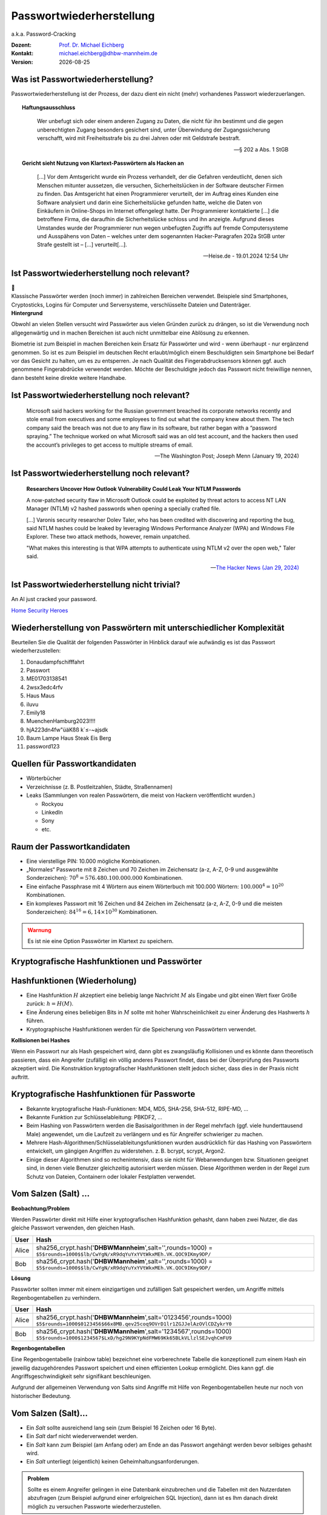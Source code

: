 .. meta:: 
    :author: Michael Eichberg
    :keywords: "IT Sicherheit", Passwortwiederherstellung
    :description lang=de: Fortgeschrittene Angewandte IT Sicherheit
    :id: 2023_11-w3wi_se403_passwort_wiederherstellung
    :first-slide: last-viewed

.. |date| date::
.. |at| unicode:: 0x40

.. role:: incremental   
.. role:: eng
.. role:: ger
.. role:: red
.. role:: green
.. role:: the-blue
.. role:: minor
.. role:: ger-quote
.. role:: obsolete
.. role:: line-above
.. role:: huge
.. role:: xxl

.. role:: raw-html(raw)
   :format: html


Passwortwiederherstellung 
=====================================================

.. container:: line-below 

     a.k.a. Password-Cracking

.. class:: footnotesize margin-top-1em padding-top-1em

:Dozent: `Prof. Dr. Michael Eichberg <https://delors.github.io/cv/folien.rst.html>`__
:Kontakt: michael.eichberg@dhbw-mannheim.de
:Version: |date|


.. supplemental::

    - Wer hat schon einmal Passworte wiederhergestellt?
    - Wer hat Erfahrung mit Linux?
    - Wer hat Erfahrung mit Linux Kommandozeilenwerkzeugen für die Textverarbeitung?
    - Wer hat Erfahrung mit regulären Ausdrücken?
    - Wer hat Erfahrung mit Python?
    - Wer hat Erfahrung mit Java (Reverse Engineering)?


Was ist Passwortwiederherstellung?
----------------------------------

.. container:: smaller

    Passwortwiederherstellung ist der Prozess, der dazu dient ein nicht (mehr) vorhandenes Passwort wiederzuerlangen.

.. topic:: Haftungsausschluss
    :class: line-above red incremental small

    .. container:: stack

        .. container:: layer

            .. epigraph::
            
                Wer unbefugt sich oder einem anderen Zugang zu Daten, die nicht für ihn bestimmt und die gegen unberechtigten Zugang besonders gesichert sind, unter Überwindung der Zugangssicherung verschafft, wird mit Freiheitsstrafe bis zu drei Jahren oder mit Geldstrafe bestraft.

                -- § 202 a Abs. 1 StGB
        
        .. container:: layer incremental scriptsize

            **Gericht sieht Nutzung von Klartext-Passwörtern als Hacken an**

            .. epigraph::

                [...] Vor dem Amtsgericht wurde ein Prozess verhandelt, der die Gefahren verdeutlicht, denen sich Menschen mitunter aussetzen, die versuchen, Sicherheitslücken in der Software deutscher Firmen zu finden. Das Amtsgericht hat einen Programmierer verurteilt, der im Auftrag eines Kunden eine Software analysiert und darin eine Sicherheitslücke gefunden hatte, welche die Daten von Einkäufern in Online-Shops im Internet offengelegt hatte. Der Programmierer kontaktierte [...] die betroffene Firma, die daraufhin die Sicherheitslücke schloss und ihn anzeigte. Aufgrund dieses Umstandes wurde der Programmierer nun wegen unbefugten Zugriffs auf fremde Computersysteme und Ausspähens von Daten – welches unter dem sogenannten Hacker-Paragrafen 202a StGB unter Strafe gestellt ist – [...] verurteilt[...].

                -- Heise.de - 19.01.2024 12:54 Uhr


Ist Passwortwiederherstellung noch relevant?
----------------------------------------------

.. container:: three-columns 

    .. container:: column no-separator
    
        .. image:: logos/android.webp
            :class: incremental
            :align: center
            :height: 575px
            :alt: Android Smartphone

    .. container:: column no-separator

        .. image:: logos/cryptostick.jpg
            :class: incremental
            :align: center
            :alt: Cryptostick
            :height: 400px

        .. class:: text-align-center incremental
        
            :xxl:`🛜`

    .. container:: column 

        .. image:: logos/filevault.webp
            :class: incremental
            :align: center
            :height: 300px
            :alt: Filevault Logo

        .. image:: logos/veracrypt.webp 
            :class: incremental
            :align: center
            :height: 200px
            :alt: Veracrypt Logo

.. container:: incremental margin-top-1em padding-top-1em line-above

    Klassische Passwörter werden (noch immer) in zahlreichen Bereichen verwendet. Beispiele sind Smartphones, Cryptosticks, Logins für Computer und Serversysteme, verschlüsselte Dateien und Datenträger.

.. container:: supplemental
    
    **Hintergrund**

    Obwohl an vielen Stellen versucht wird Passwörter aus vielen Gründen zurück zu drängen, so ist die Verwendung noch allgegenwärtig und in machen Bereichen ist auch nicht unmittelbar eine Ablösung zu erkennen.

    Biometrie ist zum Beispiel in machen Bereichen kein Ersatz für Passwörter und wird - wenn überhaupt - nur ergänzend genommen. So ist es zum Beispiel im deutschen Recht erlaubt/möglich einem Beschuldigten sein Smartphone bei Bedarf vor das Gesicht zu halten, um es zu entsperren. Je nach Qualität des Fingerabdrucksensors können ggf. auch genommene Fingerabdrücke verwendet werden. Möchte der Beschuldigte jedoch das Passwort nicht freiwillige nennen, dann besteht keine direkte weitere Handhabe.



Ist Passwortwiederherstellung noch relevant?
----------------------------------------------

.. epigraph:: 
    
    Microsoft said hackers working for the Russian government breached its corporate networks recently and stole email from executives and some employees to find out what the company knew about them. The tech company said the breach was not due to any flaw in its software, but rather began with a “password spraying.” The technique worked on what Microsoft said was an old test account, and the hackers then used the account’s privileges to get access to multiple streams of email.

    -- The Washington Post; Joseph Menn (January 19, 2024)



Ist Passwortwiederherstellung noch relevant?
----------------------------------------------

.. epigraph::

    **Researchers Uncover How Outlook Vulnerability Could Leak Your NTLM Passwords**

    A now-patched security flaw in Microsoft Outlook could be exploited by threat actors to access NT LAN Manager (NTLM) v2 hashed passwords when opening a specially crafted file.

    [...]
    Varonis security researcher Dolev Taler, who has been credited with discovering and reporting the bug, said NTLM hashes could be leaked by leveraging Windows Performance Analyzer (WPA) and Windows File Explorer. These two attack methods, however, remain unpatched.

    "What makes this interesting is that WPA attempts to authenticate using NTLM v2 over the open web," Taler said.

    -- `The Hacker News (Jan 29, 2024) <https://thehackernews.com/2024/01/researchers-uncover-outlook.html>`__



Ist Passwortwiederherstellung nicht :ger-quote:`trivial`?
----------------------------------------------------------

.. image:: logos/home_security_heroes.webp 
    :align: center
    :height: 800
    :class: picture
    :alt: An AI just cracked your password.


:line-above:`An AI just cracked your password.`

`Home Security Heroes <https://www.homesecurityheroes.com/ai-password-cracking/assets/pdf/hsh-an-ai-just-cracked-your-password-infographic.pdf>`__


Wiederherstellung von Passwörtern mit unterschiedlicher Komplexität
--------------------------------------------------------------------

Beurteilen Sie die Qualität der folgenden Passwörter in Hinblick darauf wie aufwändig es ist das Passwort wiederherzustellen:

.. class:: incremental smaller

1. Donaudampfschifffahrt
2. Passwort
3. ME01703138541
4. 2wsx3edc4rfv
5. Haus Maus 
6. iluvu
7. Emily18
8. MuenchenHamburg2023!!!!
9. hjA223dn4fw"üäKßß k`≤-~ajsdk
10. Baum Lampe Haus Steak Eis Berg
11. password123 



Quellen für Passwortkandidaten
--------------------------------

.. class:: incremental

- Wörterbücher
- Verzeichnisse (z. B. Postleitzahlen, Städte, Straßennamen)
- Leaks (Sammlungen von realen Passwörtern, die meist von Hackern veröffentlicht wurden.)
  
  - Rockyou
  - LinkedIn
  - Sony
  - etc.


Raum der Passwortkandidaten
--------------------------------

.. class:: incremental

- Eine vierstellige PIN: 10.000 mögliche Kombinationen. 
- „Normales“ Passworte mit 8 Zeichen und 70 Zeichen im Zeichensatz (a-z, A-Z, 0-9 und ausgewählte Sonderzeichen): :math:`70^8 = 576.480.100.000.000` Kombinationen.
- Eine einfache Passphrase mit 4 Wörtern aus einem Wörterbuch mit 100.000 Wörtern: :math:`100.000^4 = 10^{20}` Kombinationen.
- Ein komplexes Passwort mit 16 Zeichen und 84 Zeichen im Zeichensatz (a-z, A-Z, 0-9 und die meisten Sonderzeichen): :math:`84^{16} = 6,14 \times 10^{30}` Kombinationen.

.. supplemental::

    Eine vierstellige PIN kann niemals als sicher angesehen werden. Selbst wenn ein Bruteforce nur auf 4 oder 5 Versuche pro Stunde kommt, so ist es dennoch in wenigen Monaten möglich die PIN zu ermitteln.


.. class:: center-child-elements

\ 
----

.. admonition:: Warnung
    :class: warning 
    
    Es ist nie eine Option Passwörter im Klartext zu speichern.


.. class:: new-section transition-fade

Kryptografische Hashfunktionen und Passwörter
----------------------------------------------


Hashfunktionen (Wiederholung)
-------------------------------

.. class:: incremental

- Eine Hashfunktion :math:`H` akzeptiert eine beliebig lange Nachricht :math:`M` als Eingabe und gibt einen Wert fixer Größe zurück: :math:`h = H(M)`.
- Eine Änderung eines beliebigen Bits in :math:`M` sollte mit hoher Wahrscheinlichkeit zu einer Änderung des Hashwerts :math:`h` führen.
- Kryptographische Hashfunktionen werden für die Speicherung von Passwörtern verwendet.


.. container:: supplemental

    **Kollisionen bei Hashes**

    Wenn ein Passwort :ger-quote:`nur` als Hash gespeichert wird, dann gibt es zwangsläufig Kollisionen und es könnte dann theoretisch passieren, dass ein Angreifer (zufällig) ein völlig anderes Passwort findet, dass bei der Überprüfung des Passworts akzeptiert wird. Die Konstruktion kryptografischer Hashfunktionen stellt jedoch sicher, dass dies in der Praxis nicht auftritt.



Kryptografische Hashfunktionen für Passworte
----------------------------------------------------------------------

.. class:: incremental smaller more-space-between-list-items

- Bekannte kryptografische Hash-Funktionen: :obsolete:`MD4`, :obsolete:`MD5`, SHA-256, SHA-512, RIPE-MD, ...
- Bekannte Funktion zur Schlüsselableitung: PBKDF2, ...
- Beim Hashing von Passwörtern werden die Basisalgorithmen in der Regel mehrfach (ggf. viele hunderttausend Male) angewendet, um die Laufzeit zu verlängern und es für Angreifer schwieriger zu machen.
- Mehrere Hash-Algorithmen/Schlüsselableitungsfunktionen wurden ausdrücklich für das Hashing von Passwörtern entwickelt, um gängigen Angriffen zu widerstehen. z. B. bcrypt, scrypt, Argon2.
- Einige dieser Algorithmen sind so rechenintensiv, dass sie nicht für Webanwendungen bzw. Situationen geeignet sind, in denen viele Benutzer gleichzeitig autorisiert werden müssen. Diese Algorithmen werden in der Regel zum Schutz von Dateien, Containern oder lokaler Festplatten verwendet.


Vom Salzen (:eng:`Salt`) ...
-----------------------------

.. container:: small
    
    **Beobachtung/Problem**

    Werden Passwörter direkt mit Hilfe einer kryptografischen Hashfunktion gehasht, dann haben zwei Nutzer, die das gleiche Passwort verwenden, den gleichen Hash.

    .. csv-table::
        :class: tiny
        :header: User, Hash

        Alice, "sha256_crypt.hash('\ **DHBWMannheim**\ ',salt='',rounds=1000) =
        ``$5$rounds=1000$$lb/CwYgN/xR9dqYuYxYVtWkxMEh.VK.QOC9IKmy9DP/``"
        Bob, "sha256_crypt.hash('\ **DHBWMannheim**\ ',salt='',rounds=1000) =
        ``$5$rounds=1000$$lb/CwYgN/xR9dqYuYxYVtWkxMEh.VK.QOC9IKmy9DP/``"

.. container:: incremental small 
    
    **Lösung**  

    Passwörter sollten immer mit einem einzigartigen und zufälligen :ger-quote:`Salt` gespeichert werden, um Angriffe mittels Regenbogentabellen zu verhindern. 

    .. csv-table::
        :class: tiny
        :header: User, Hash

        Alice, "sha256_crypt.hash('\ **DHBWMannheim**\ ',\ :red:`salt='0123456'`\ ,rounds=1000)
        ``$5$rounds=1000$0123456$66x8MB.qev25coq9OVrD1lr1ZGJJelAzOVlCDZykrY0``"

        Bob, "sha256_crypt.hash('\ **DHBWMannheim**\ ',\ :red:`salt='1234567'`\ ,rounds=1000)
        ``$5$rounds=1000$1234567$LxD/hg29N9KYpNdFMW69Kk65BLkVLlzlSEJvqhCmFU9``"


.. container:: supplemental
    
    **Regenbogentabellen**

    Eine Regenbogentabelle (:eng:`rainbow table`) bezeichnet eine vorberechnete Tabelle die konzeptionell zum einem Hash ein jeweilig dazugehörendes  Passwort speichert und einen effizienten Lookup ermöglicht. Dies kann ggf. die Angriffsgeschwindigkeit sehr signifikant beschleunigen.

    Aufgrund der allgemeinen Verwendung von Salts sind Angriffe mit Hilfe von Regenbogentabellen heute nur noch von historischer Bedeutung.


Vom Salzen (:eng:`Salt`)...
----------------------------

.. class:: incremental more-space-between-list-items

- Ein *Salt* sollte ausreichend lang sein (zum Beispiel 16 Zeichen oder 16 Byte).
- Ein *Salt* darf nicht wiederverwendet werden.
- Ein *Salt* kann zum Beispiel (am Anfang oder) am Ende an das Passwort angehängt werden bevor selbiges gehasht wird.
- Ein *Salt* unterliegt (eigentlich) keinen Geheimhaltungsanforderungen. 

.. admonition:: Problem 
    :class: incremental small

    Sollte es einem Angreifer gelingen in eine Datenbank einzubrechen und die Tabellen mit den Nutzerdaten abzufragen (zum Beispiel aufgrund einer erfolgreichen SQL Injection), dann ist es Ihm danach direkt möglich zu versuchen Passworte wiederherzustellen.

.. container:: supplemental

    **Speicherung von Salts**

    In Webanwendungen bzw. allgemein datenbankgestützten Anwendungen wird der *Salt* häufig in der selben Tabelle gespeichert in der auch der Hash des Passworts gespeichert wird. Im Falle von verschlüsselten Dateien, wird der Salt (unverschlüsselt) mit in der Datei gespeichert.


... und Pfeffern (:eng:`Pepper`) von Passwörtern
------------------------------------------------

.. container:: small

    (In Normen/Teilen der Literatur wird statt *Pepper* auch *Secret Key*\ s verwendet.)

.. class:: incremental more-space-between-list-items

- Wie ein *Salt* geht auch der *Secret Key* in den Hashvorgang des Passworts ein.
- Der *Secret Key* wird jedoch **nicht** mit den Hashwerten der Passworte gespeichert.
- Ein *Secret key* kann zum Beispiel in einem Hardwaresicherheitsmodul (z. B. Secure Element oder TPM Chip) gespeichert werden. Gel. wird der *Secret Key* bzw. ein Teil davon auch im Code gespeichert.
- Wie ein Salt sollte auch auch *Secret Key* mind. 16 Byte lang sein, um ggf. ein Brute-Force Angriff auf den *Secret Key* zu verhindern sollte dem Angreifer zu einem Hash und Salt auch noch das Klartext Passwort bekannt sein.
- Der *Secret Key* sollte zufällig sein. 
- Der *Secret Key* sollte pro Instanziierung einer Anwendung einmalig sein. 


Sichere Hashfunktionen für Passworte
-------------------------------------

- Argon2 (z. B. verwendete von LUKS2)
- bcrypt (basierend auf Blowfish)
- scrypt (z. B. ergänzend verwendet für das Hashing von Passwörtern auf Smartphones)
- yescrypt (z. B. modernen Linux Distributionen)


`PBKDF2 <https://datatracker.ietf.org/doc/html/rfc2898.html#section-5.2>`__ (Password-Based Key Derivation Function 2)
----------------------------------------------------------------------------------------------------------------------------

.. class:: incremental more-space-between-list-items

- Dient der Ableitung eines Schlüssels aus einem Passwort. 
- Das Ergebnis der Anwendung der PBKDF2 wird zusammen mit dem *Salt* und dem Iterationszähler für die anschließende Passwortverifizierung gespeichert.
- die :math:`PBKDF2` Schlüsselableitungsfunktion hat 5 Parameter :math:`DK = PBKDF2(`\ PRF, Password, Salt, c, dkLen\ :math:`)`:

    :PRF: Eine Pseudozufallsfunktion; typischer Weise ein HMAC.
    :Password: Das Masterpasswort.
    :Salt: der zu verwendende Salt.
    :c: Zähler für die Anzahl an Runden.
    :dkLen: Die Bitlänge des abgeleiteten Schlüssels.


.. container:: supplemental
    
    Die PBKDF2 ist nicht für das eigentliche Hashen zuständig sondern :ger-quote:`nur` für das Iterieren der Hashfuntion und das eigentliche Key-stretching.

    Laut OWASP sollten zum Beispiel für PBKDF2-HMAC-SHA512 600.000 Iterationen verwendet werden.



PBKDF2-HMAC (Hash-based Message Authentication Code)
-----------------------------------------------------

Im Fall von PBKDF2 ist der Schlüssel :math:`K` also das Passwort und die Nachricht :math:`M` das Salz.

**Beispielcode**

.. code:: python
    :class: black smaller

    from passlib.crypto.digest import pbkdf2_hmac
    pbkdf2_hmac("sha256",
        secret=b"MyPassword",
        salt=b"JustASalt",
        rounds=1,   # a real value should be >> 500.000
        keylen=32 )

.. class:: incremental footnotesize

    Bei einer Runde und passenden Blockgrößen ist das Ergebnis der PBKDF2 somit gleich mit der Berechnung des HMACs wenn der Salt um die Nummer des Blocks ``\x00\x00\x00\x01`` ergänzt wurde.

.. container:: supplemental

    In der konkreten Anwendung ist es ggf. möglich das *Secret* auch zu Salzen und den *Salt* aus einer anderen Quellen abzuleiten.



.. class:: transition-move-left integrated-exercise

Übung
-----------

.. exercise:: Schwachstellenbewertung
    :class: small

    Ihnen liegt eine externer Festplatte/SSD mit USB Anschluss vor, die die folgenden Eigenschaften hat:

    - Die Daten auf der SSD/FP sind hardwareverschlüsselte Festplatte
    - Die Verschlüsselung erfolgt mit XTS-AES 256
    - Es gibt eine spezielle Software, die der Kunde installieren muss, um das Passwort zu setzen. Erst danach wird die Festplatte :ger-quote:`freigeschaltet` und kann in das Betriebssystem eingebunden werden. Davor erscheint die SSD/FP wie ein CD Laufwerk auf dem die Software liegt.
    - Die SSD/FP ist FIPS zertifiziert und gegen Hardwaremanipulation geschützt; zum Beispiel eingegossen mit Epox. 
    - Das Passwort wird von der Software gehasht und dann als Hash an den Controller der externen FP/SSD übertragen. 
    - Im Controller wird der übermittelte Hash direkt zur Autorisierung des Nutzers verwendet. Dazu wird der Hash mit dem im EPROM hinterlegten verglichen.

    Wie bewerten Sie die Sicherheit des Produkts?

    .. solution::
        :pwd: Kleine aber feine Unterschiede sind relevant!

        Wie in (A) dargestellt, ist die Sicherheit hier ausschließlich durch den Hardwareschutz gegeben. Sobald der Hash aus dem EPROM ausgelesen werden konnte, ist keine Sicherheit mehr gegeben. 
        
        In (B) wird der Hash erst auf dem Gerät berechnet. Die gleiche Attacke würde hier nicht mehr funktionieren, da ein Übertagen des Hashes zu einem Hashen des Hashes führen würde und danach der Test fehlschlagen würde.

        .. image:: graffles/unsichere_passwort_validierung.svg 
            :alt: Unsichere Passwortvalidierung
            :width: 800px
            :align: center



.. class:: new-section transition-fade

Passwortwiederherstellung 101
------------------------------



Passwortwiederherstellung
-------------------------

.. class:: incremental impressive

1. Wissen wo/in welcher Form der Passworthash zu finden ist.
2. Extraktion des Hashes 
3. Wiederherstellung des Passwortes durch das systematische Durchprobieren aller Kandidaten. 


Beispiel - Wiederherstellung eines Linux Login Passwortes
---------------------------------------------------------

.. code:: bash
    :class: incremental

    ~% sudo cat /etc/shadow      
    [...]
    john:$6$zElzjLsMqi36JXWG$FX2Br1/[...]. ↩︎
    RxAHnNCBsqiouWUz751crHodXxs0iqZfBt9j40l3G0:19425:0:99999:7:::
    [...]

.. code:: bash
    :class: incremental line-above
    
    % echo -n '$6$zElzjLsMqi36JXWG$FX2Br1/[...]. ↩︎
    RxAHnNCBsqiouWUz751crHodXxs0iqZfBt9j40l3G0' > hash.txt 

.. code:: bash
    :class: incremental line-above
    
    % hashcat -m 1800 hash.txt -a 3 '?d?d?d?d?d?d'

.. container:: supplemental

    **Finden eines Hashes**

    Im Falle von Linux Login Passworten ist genau spezifiziert wo die Passworte (``/etc/shadow``) und in welcher Form die Passworte gespeichert werden. Nach dem Namen des Nutzers (im Beispiel ``john``) ist der verwendete Hashingalgorithmus vermerkt. Dieser unterscheidet sich zwischen den Distributionen. Aktuell setzen die meisten Distributionen auf ``yescrypt``. Danach folgen die Parameter. Insbesondere der Salt.

    .. csv-table::
        :header: ID, Mode

        $5$, Sha256crypt (veraltet)
        $6$, SHA512crypt (in Ablösung)
        $y$ (or $7$), yescrypt



Systematisches Testen aller Kandidaten 
---------------------------------------------------------------

konzeptionell führt die Software Hashcat die folgenden Schritte durch:

.. container:: monospaced small

  <extracted_hash> =? SHA512crypt("zElzjLsMqi36JXWG","000000") ✘

  .. class:: incremental

    <extracted_hash> =? SHA512crypt("zElzjLsMqi36JXWG","000001") ✘

  .. class:: incremental

    <extracted_hash> =? SHA512crypt("zElzjLsMqi36JXWG","000002") ✘

  .. class:: incremental

    <extracted_hash> =? SHA512crypt("zElzjLsMqi36JXWG","000003") ✘

  .. class:: incremental

    <extracted_hash> =? SHA512crypt("zElzjLsMqi36JXWG","000004") ✘

  .. class:: incremental

    <extracted_hash> =? SHA512crypt("zElzjLsMqi36JXWG","000005") ✘

  .. class:: incremental

    <extracted_hash> =? SHA512crypt("zElzjLsMqi36JXWG","000006") ✘

  .. class:: incremental

    <extracted_hash> =? SHA512crypt("zElzjLsMqi36JXWG","000007") ✘

  .. class:: incremental

    <extracted_hash> =? SHA512crypt("zElzjLsMqi36JXWG","000008") ✘

  .. class:: incremental

    ...

    <extracted_hash> == SHA512crypt("zElzjLsMqi36JXWG","123456") ✔︎


.. container:: supplemental 

    Der folgende Code könnte als Grundlage genutzt werden, um das Passwort wiederherzustellen.
    (Linux nutzt standardmäßig 5000 Runden.)

    .. code:: python

        from passlib.hash import sha512_crypt

        sha512_crypt.hash("123456",salt="zElzjLsMqi36JXWG",rounds=5000)



.. class:: new-section transition-scale

Passworte Verstehen
-------------------


Aufbau von Passworten
-----------------------

Von Menschen vergebene Passwörter basieren häufig auf Kombinationen von Wörtern aus den folgenden Kategorien:

.. class:: incremental more-space-between-list-items

- Pins: 1111, 1234, 123456, …
- Tastaturwanderungen (:eng:`keyboard walks`): ``asdfg``, ``q2w3e4r5t``, …
- Patterns: aaaaa, ababab, abcabcabc, …
- Reguläre Wörter aus Wörterbüchern: Duden, Webster, …
- Kontextinformationen:
  
  - Szenespezifisch: ``acab``, …
  - Privates Umfeld: Namen von Kindern, Eltern, Hunden, Geburtsort, Adresse, …


Häufige Passworte
--------------------------

Eine gute Quelle für das Studium von Passwörtern sind sogenannte *Leaks* oder auch Listen mit gängigen Passwörtern. Zum Beispiel `Becker's Health IT 2023 <https://www.beckershospitalreview.com/cybersecurity/30-most-common-passwords-of-2023.html>`__:


.. container:: three-columns small 

    .. container:: compact-ps

        123456

        password
        
        123456789
        
        12345
        
        12345678
        
        qwerty
        
        1234567
        
        111111
        
        1234567890
        
        123123

    .. container:: compact-ps
    
        abc123

        1234
        
        password1
        
        iloveyou
        
        1q2w3e4r
        
        000000
        
        qwerty123
        
        zaq12wsx
        
        dragon
        
        sunshine
        
    .. container:: compact-ps

        princess

        letmein

        654321
        
        monkey
        
        27653
        
        1qaz2wsx
        
        123321
        
        qwertyuiop
        
        superman
        
        asdfghjkl

.. container:: supplemental

    **Hinweise**

    - Die Listen ändern sich in der Regel von Jahr zu Jahr nicht wesentlich.
    - Die Methodik ist oft fragwürdig.


Herausforderung: Hashraten in MH/s auf aktueller Hardware
------------------------------------------------------------

.. csv-table::
    :class: incremental scriptsize no-table-borders
    
    **Hashcat Mode (Hashcat 6.2.6)**, **Hash**, "**RTX 1080Ti
    250 W**", "**RTX 2080TI 
    260 W**", "**RTX 3090 
    350 W**", "**RTX 4090 
    450 W**"
    25700, Murmur, , , , "643700.0 (643 GH/s)"
    23, Skype, 21330.1 , 27843.1 , 37300.7 , 84654.8 
    1400, SHA2-256, 4459.7 , 7154.8 , 9713.2 , 21975.5 
    10500, PDF1.4-1.6, 24.9 , 29.8 , 76.8 ,  122.0 
    1800, SHA 512 Unix (5000 Iterations), 0.2 , 0.3  , 0.5 , 1.2 
    13723, Veracrypt SHA2- 512 + XTX 1536Bit, 0.0004 , 0.0006  , 0.0009 , "0.002
    (2000 H/s)"

.. container:: tiny

    **Quellen:**

    :4090: https://gist.github.com/Chick3nman/e4fcee00cb6d82874dace72106d73fef
    :3090: https://gist.github.com/Chick3nman/e4fcee00cb6d82874dace72106d73fef
    :1080Ti: https://www.onlinehashcrack.com/tools-benchmark-hashcat-nvidia-gtx-1080-ti.php
    :2080Ti: https://gist.github.com/binary1985/c8153c8ec44595fdabbf03157562763e



Herausforderung: Unmöglichkeit eines Brute-Force Angriffs auf Luks2
-------------------------------------------------------------------

.. image:: dgraphs/brute_force-luks2.svg
    :width: 900px
    :align: center
    :alt: Zeit die für einen Angriff auf LUKS2 benötigt wird.


Herausforderung: Unmöglichkeit eines Brute-Force Angriffs auf lange Passworte
------------------------------------------------------------------------------

.. image:: dgraphs/brute_force.svg
    :width: 1820px
    :align: center
    :alt: Zeit für für Angriffe auf lange Passwörter benötigt wird.



Herausforderung: stets neue Algorithmen
--------------------------------------------------

.. epigraph:: Angriff auf LUKS2 mit Argon2

    […] The choice of Argon2 as a KDF makes GPU acceleration impossible. As a result, you’ll be restricted to CPU-only attacks, which may be very slow or extremely slow depending on your CPU. To give an idea, you can try 2 (that’s right, two) passwords per second on a single Intel(R) Core(TM) i7-9700K CPU @ 3.60GHz. Modern CPUs will deliver a slightly better performance, but don’t expect a miracle: LUKS2 default KDF is deliberately made to resist attacks. […]

    -- Elcomsoft `Luks2 with Argon2 <https://blog.elcomsoft.com/2022/08/probing-linux-disk-encryption-luks2-argon-2-and-gpu-acceleration>`__



.. class:: transition-move-left integrated-exercise 

Gedankenexperiment
---------------------

.. exercise:: Kosten und Aufwand für Passwortwiederherstellung 

    Sie wollen einen SHA 256 angreifen und sie haben 100 Nvidia 4090 GPUs. Jede GPU hat eine Hash-Rate von ~22GH/s (mit Hashcat 6.2.6) und benötigt ~500 Watt. Der verwendete Zeichensatz besteht aus 84 verschiedenen Zeichen (z. B. a-z, A-Z, 0-9, <einige Sonderzeichen>).

    1. Wie lange dauert es, ein 10-stelliges Passwort zu ermitteln (Worst Case)?

    2. Wie viel Geld wird es Sie kosten, ein 10-stelliges Passwort zu knacken (Worst Case) (1kW ~ 0,25ct)?

    3. Werden Sie im Laufe Ihres Lebens in der Lage sein, ein Passwort mit 12 Zeichen zu ermitteln?

    .. solution:: 
        :pwd: Schnell oder langsam?

        Es dauert ca. 3 Monate (~2200 Stunden), um ein Passwort mit 10 Ziffern zu ermitteln!
            
        Es wird im schlimmsten Fall 27.000€ Stromkosten verursachen.

        Um ein Passwort mit 11 Ziffern zu finden, brauchen Sie 21 Jahre (worst-case).

        Um ein Passwort mit 12 Ziffern zu finden, brauchen Sie 21*84 Jahre (worst case).


.. class:: transition-move-left integrated-exercise 

Gedankenexperiment
---------------------


.. exercise:: Verstehen des Suchraums

    Sie haben ganz viele Grafikkarten und einen sehr schnellen Hash. Sie kommen auf eine Hashrate von 1 THash/Sekunde (:math:`1 \times 10^{12}`). Sie haben einen Monat Zeit für das Knacken des Passworts.
    Gehen Sie davon aus, dass Ihr Zeichensatz 100 Zeichen umfasst. 

    Berechnen Sie den Anteil des Suchraums, den Sie abgesucht haben, wenn das Passwort 32 Zeichen lang sein sollte. Drücken Sie den Anteil des abgesuchten Raums in Relation zu der Anzahl der Sandkörner der Sahara aus. Gehen Sie davon aus, dass die Sahara ca. 70 Trilliarden (:math:`70 \times 10^{21}`) Sandkörner hat.

    .. solution::
        :pwd: Fast nichts!

        Suchraum: :math:`100^{32} = 10^{64}` 

        Passworte in einem Monat: 
        
        .. math:: 
            
            (1 \times 10^{12} {H \over s}) \times 60sec \times 60min \times 24h \times 30d = \

            2.592.000.000.000.000.000 = \

            2,592 \times 10^{18} \
        
        da:

        .. math:: 

            2.592.000.000.000.000.000 \times (4 \times 10^{45}) \approx 10^{64}

        haben wir somit ca.
        
        .. math::

            1 \over 4 \times 10^{45}

        des Suchraums berechnet. Da die Sahara wohl nur ca. :math:`7 \times 10^{22}` Sandkörner hat, haben wir somit nicht mal ansatzweise ein Sandkorn berechnet. Sondern lediglich: :math:`1,75 \times 10^{-23}`.

        Oder ganz praktisch ausgedrückt: wir sind - je nach Theroie - frühestens **nach dem Ende des Universums** fertig - `Ende des Universums <https://www.welt.de/kmpkt/article177740494/Weltall-Wie-das-Ende-des-Universums-aussehen-koennte.html#:~:text=Das%20All%20dehnt%20sich%20immer,Gut%20zu%20wissen!>`__.



Herausforderung: Passwortrichtlinien 
---------------------------------------------------------------

Moderne Passwortrichtlinien (:eng:`Password Policies`) machen es unmöglich, ältere Leaks *direkt* zu nutzen.

*Beispiele:*

.. class:: incremental more-space-between-list-items

- Mindestanzahl von Zeichen (maximale Anzahl von Zeichen)
- Anforderungen an die Anzahl der Ziffern, Sonderzeichen, Groß- und Kleinbuchstaben
- Anforderungen an die Vielfalt der verwendeten Zeichen
- einige Passwörter (z. B. aus bekannten Leaks und Wörterbüchern) sind verboten
- ...

.. container:: supplemental

    Passwortrichtlinien extrem: `Password Game <https://neal.fun/password-game/>`__

    Die wichtigsten `NIST-Richtlinien <https://nvlpubs.nist.gov/nistpubs/SpecialPublications/NIST.SP.800-63b.pdf>`__ für Passwörter:

    - Mindestlänge von 8 Zeichen.
    - Keine Komplexitätsanforderung. Benutzer sollten auch die Möglichkeit haben, Leerzeichen einzufügen, um die Verwendung von Phrasen zu ermöglichen. Für die Benutzerfreundlichkeit [...] kann es von Vorteil sein, wiederholte Leerzeichen in getippten Passwörtern vor der Überprüfung zu entfernen.


Die Struktur von Passwörtern verstehen
-----------------------------------------------------------

.. container:: scriptsize
    
    Analyse auf Grundlage des :ger-quote:`berühmten` Rockyou-Lecks.

    Hier haben wir alle Kleinbuchstaben auf l, Großbuchstaben auf u, Ziffern auf d und Sonderzeichen auf s abgebildet.

.. csv-table::
    :align: left
    :width: 100%
    :class: compact-cells tiny no-inner-borders
    
    llllllll, "4,8037%", lllllllldd, "1,4869%", dddddddddddd, "0,2683%", ddddddll, "0,1631%"
    llllll, "4,1978%", lllllld, "1,3474%", lllddddd, "0,2625%", lllllls, "0,1615%"
    lllllll, "4,0849%", llllllld, "1,3246%", lllllllllldd, "0,2511%", ddddlll, "0,1613%"
    lllllllll, "3,6086%", llllllllllll, "1,3223%", llllllllllllllll, "0,2340%", dlllllll, "0,1583%"
    ddddddd, "3,4003%", llldddd, "1,2439%", lllldddddd, "0,2322%", dllllll, "0,1575%"
    dddddddddd, "3,3359%", llllldddd, "1,2109%", llddddd, "0,2270%", llllddddd, "0,1560%"
    dddddddd, "2,9878%", lllllldddd, "1,1204%", uuuuuudd, "0,2189%", dddddddl, "0,1557%"
    lllllldd, "2,9326%", lllllllld, "1,1168%", ddddll, "0,2169%", uuuudd, "0,1551%"
    llllllllll, "2,9110%", lllllddd, "1,0633%", lddddddd, "0,2064%", lllllddddd, "0,1395%"
    dddddd, "2,7243%", llllllddd, "0,9225%", ddddddddddddd, "0,2017%", ddllllll, "0,1391%"
    ddddddddd, "2,1453%", llllllllld, "0,9059%", ullllldd, "0,1930%", ulllll, "0,1379%"
    llllldd, "2,0395%", lllll, "0,8793%", ddddllll, "0,1905%", uuuuuuuuuu, "0,1378%"
    llllllldd, "1,9092%", lllllllllllll, "0,8334%", uuuuuuuuu, "0,1886%", llllllls, "0,1374%"
    lllllllllll, "1,8697%", llllld, "0,8005%", uuuuudd, "0,1815%", lllllllllld, "0,1345%"
    lllldddd, "1,6420%", llllddd, "0,7759%", lllllllllddd, "0,1808%", llllllllllldd, "0,1344%"
    lllldd, "1,5009%", ddddddddddd, "0,7524%", llllllllldddd, "0,1725%", …, …


Die Zusammensetzung von Passwörtern verstehen
----------------------------------------------

.. container:: small

    Analyse des *rockyou* Leaks.

    .. csv-table::
        :class: tiny no-table-borders no-inner-borders incremental
        :header: ∑ Passworte, 14.334.851, "100%"

        Pins, 2.346.591, "16,37%"
        Passworte mit Buchstaben, 11.905.977, "83,34%"

    .. container:: incremental

        Analyse der Passworte mit Buchstaben:

        .. csv-table::
            :class: tiny no-table-borders no-inner-borders incremental
            :header: "Kategorie", "Absolut", "Prozentual", "Beispiele"
            
            
            Emails, 26.749, "0,22%", me\ |at|\ me.com, , , 
            Zahlen gerahmt von Buchstaben, 35696, "0,30%", a123456a, , , 
            Leetspeak, 64.672, "0,54%", G3tm0n3y, , , 
            Patterns, 124.347, "1,04%", lalala, , , 
            Reguläre oder Populäre Wörter, 4.911.647, "**41,25%**", princess, iloveu, , 
            Sequenzen, 5.290, "0,04%", abcdefghij, , , 
            keyboard walks (de/en), 14.662, "0,12%", q2w3e4r, , , 
            Einfache Wortkombinationen, 535.037, "4,49%", pinkpink, sexy4u, te amo, 
            Komplexe Wortkombinationen, 5.983.259, "**50,25%**", Inparadise, kelseylovesbarry, , 
            *<Rest>*, 204.618, "1,72%", j4**9c+p, i(L)you, p\ |at|\ 55w0rd, sk8er4life


.. admonition:: Hinweis
    :class: supplemental

    Die Sprachen, die bei der Identifizierung der Wörter berücksichtigt wurden, waren: "de, en, fr, es, pt, nl".
    
    *Populäre Wörter* sind Wörter, die auf Twitter oder Facebook verwendet wurden, z. B. "iloveu", "iluvu", ....


Der Effekt von Passwortrichtlinien auf Passwörter
--------------------------------------------------

Reale Passwortrichtlinie: 

    Nutze 1 Großbuchstabe, 1 Kleinbuchstabe, 2 Symbole, 2 Ziffern, 4 Buchstaben, 4 Nicht-Buchstaben

.. container:: incremental

    Exemplarisch beobachteter Effekt wenn die Passwörter vorher einfacher waren und der Benutzer gezwungen wurde diese zu erweitern:

        Password11##

        Password12!! 
    
    d. h. die Passworte werden mit möglichst geringem Aufwand erweitert.


Aufbau von Passwörtern - Zusammenfassung
------------------------------------------

.. class:: more-space-between-list-items

- Passwörter, die häufig eingegeben werden müssen, basieren in den allermeisten Fällen auf :ger-quote:`echten` Wörtern.
- Echte Wörter werden oft nicht unverändert verwendet, sondern nach einfachen Regeln umgewandelt, z. B. durch Anhängen einer Zahl oder eines Sonderzeichens, Veränderung der Groß-/Kleinschreibung, etc.

.. admonition:: Frage 
    :class: incremental small
    
    Wie können wir gute Passwortkandidaten identifizieren/generieren, wenn ein *Leak* nicht ausreicht oder nur eine kleine Anzahl von Passwörtern getestet werden kann?
    
    .. container:: incremental

        Zum Beispiel dauert das Testen aller Passwörter von Rockyou...:
        
        ~13.000.000 Passworte / 5 Hashes/Sekunde ≈ 1 Monat

        ~13.000.000 Passworte / 5 Hashes/Stunde ≈ ~297 Jahre


Herausforderungen beim Testen/Generieren von Passwörtern
-----------------------------------------------------------

Aufgrund der :ger-quote:`Unmöglichkeit` eines Brute-Force-Angriffs stellen sich folgende Herausforderungen:

.. class:: incremental

- Verfügbare *Kontextinformationen sollten in die Auswahl/Generierung einfließen*.
- Es sollten nur *technisch sinnvolle* Passwörter getestet/generiert werden. 
- Es sollten *keine Duplikate* getestet werden.
- Auswahl/Generierung von *Passwörten in absteigender Wahrscheinlichkeit*.
- :minor:`Die Auswahl/Generierung sollte effizient sein.`

.. container:: supplemental
    
    Technisch sinnvolle Passwörter sind solche, die die zu Grunde liegenden Passwortrichtlinien und auch weiteren technischen Anforderungen erfüllen. Zum Beispiel den von der Software verwendeten Zeichensatz (UTF-8, ASCII, ...) oder im Falle eines Smartphones/Krytosticks die eingebbaren Zeichen.

    Sollte der Algorithmus zum Generieren der Passwörter langsamer sein als die Zeit, die benötigt wird, um ein Passwort zu falsifizieren, dann beschränkt nicht mehr länger nur die Hashrate den Suchraum.


Ansätze und Werkzeuge zum Generieren von Passwortlisten
---------------------------------------------------------- 
    
- Grundlegende Werkzeuge zum :ger-quote:`vermischen von Wörtern` (:eng:`Word-mangling`)
   - Prince
   - Markov-Modelle (OMEN)
   - Hashcat 
   - ...

.. container:: incremental

    Um vorhandene Kontextinformationen zu erweitern, können ggf. (frei) verfügbare Wordembeddings verwendet werden.

    - `RelatedWords.org <https://relatedwords.org/relatedto/Ferrari>`__ setzt (unter anderem) auf ConceptNet und WordEmbeddings.
    - `Reversedictionary.org <https://reversedictionary.org/wordsfor/Manhattan>`__ setzt auf WordNet und liefert ergänzende Ergebnisse.


Markov-Ketten
------------------

.. admonition:: Hintergrund
    :class: note smaller incremental 

    Eine Markov-Kette beschreibt eine Sequenz möglicher Ereignisse in welcher die Wahrscheinlichkeit des Nächsten nur vom Zustand des vorherigen abhängt.

OMEN lernt - zum Beispiel basierend auf Leaks - die Wahrscheinlichkeiten für das Aufeinanderfolgen von Bigrammen und Trigrammen und nutzt diese, um neue Passwortkandidaten zu generieren.

.. admonition:: Grundlegende Idee
    :class: small incremental

    Gegeben: ``lachen, Sachen, Last, Muster``

    Bigramme: ``2*la, 2*ch, 2*en, sa, 2*st, mu, er``
    
    Auf ein ``st`` folgt entweder ein ``er`` oder ``<Wortende>``; demzufolge ist ``laster`` ein Kandidat, aber auch ``must``. 
    

Password Cracking Using Probabilistic Context-Free Grammars [PCFG]_
-----------------------------------------------------------------------

.. class:: incremental smaller

- Lernt die Muster, Worte, Ziffern und verwendeten Sonderzeichen basierend auf der Auswertung von realen Leaks. Die gelernte Grammatik wird als Schablone verwendet und aus :ger-quote:`Wörterbüchern` befüllt. (Zum Beispiel: ``S → D1L3S2 → 1L3!! → 1luv!!`` ) 
- Generiert Passwortkandidaten mit absteigender Wahrscheinlichkeit.
  
- Prozeß:
   1. Vorverarbeitung, um die Basisstrukturen und deren Wahrscheinlichkeiten zu identifizieren (z. B. zwei Ziffern gefolgt von einem Sonderzeichen und 8 Buchstaben.)
   2. Passwortkandidatengenerierung unter Beachtung der Wahrscheinlichkeiten der Basisstrukturen und der Wahrscheinlichkeiten der Worte, Ziffern und Sonderzeichen. 
   
      :minor:`(In der Originalversion wurden die Wahrscheinlichkeiten von Worten nicht beachtet; die auf GitHub verfügbare Version enthält jedoch zahlreiche Verbesserungen.)``


PCFG - Analyse - Beispiel
------------------------------------------------------------------------------------

.. container:: small
    
    Im ersten Schritt werden die Produktionswahrscheinlichkeiten von Basisstrukturen, Ziffernfolgen, Sonderzeichenfolgen und Alpha-Zeichenfolgen ermittelt. (Z. Bsp.:
    ``!cat123`` :math:`\Rightarrow` S\ :sub:`1`\ L\ :sub:`3`\ D\ :sub:`3`)

    .. csv-table::
        :header: Basis Struktur, Häufigkeit, Wahrscheinlichkeit der Produktion
        :widths: 200  200 400
        :class: smaller highlight-line-on-hover 

        L3S1D3, 12788, 0.75
        S1L3D3, 2789, 0.35

    .. csv-table::
        :header: S1, Häufigkeit, Wahrscheinlichkeit der Produktion
        :widths: 200  200 400
        :class: smaller highlight-line-on-hover 
        
        !, 12788, 0.50
        ., 2789, 0.30
        |at|, 1708, 0.20

    .. csv-table::
        :header: L3, Häufigkeit, Wahrscheinlichkeit der Produktion
        :widths: 200  200 400
        :class: smaller highlight-line-on-hover 

        cat, 12298, 0.85
        dog, 2890, 0.15

    .. csv-table::
        :header: D3, Häufigkeit, Wahrscheinlichkeit der Produktion
        :widths: 200  200 400
        :class: smaller highlight-line-on-hover 

        123, 10788, 0.60
        321, 5789, 0.35
        654, 4708, 0.25


PCFG - Generierung - Beispiel
-------------------------------------------------------------------------------------

.. container:: small 

    **Ergebnis der Analyse**:

    .. admonition:: Hinweis 
        :class: note small
        
        Nicht-Terminale = ``[S,T]``

        Terminale = ``[a, b, c, d, e, …, z, 0, …, 9]``

    .. csv-table::
        :header: "Nich-Terminale", "Produktion", "Wahrscheinlichkeit der Produktion"
        :class: small highlight-line-on-hover 

        S, ``password``\ T, 0.7
        S, ``secure``\ T, 0.3
        T, ``123``, 0.6
        T, ``111``, 0.4

    .. container:: incremental 
        
        **Ableitung**:

        1. S :math:`\Rightarrow` ``password``\ T :math:`\Rightarrow` ``password123``
        2. S :math:`\Rightarrow` ``password``\ T :math:`\Rightarrow` ``password111``
        3. S :math:`\Rightarrow` ``secure``\ T :math:`\Rightarrow` ``secure123``
        4. S :math:`\Rightarrow` ``secure``\ T :math:`\Rightarrow` ``secure111``

PCFG+
--------------

:Next Gen PCFG Password Cracking [NGPCFG]_:

    Unterstützt Tastaturwanderungen (zum Beispiel asdf oder qwerty12345), Passworte bestehend aus mehrerern Worten und wiederholten Worten (zum Beispiel qpqpqpq).

.. class:: incremental margin-top-1em line-above padding-top-1em

:On Practical Aspects of PCFG Password Cracking [PAofPCFG]_:
    
    Im Wesentlichen Performanceoptimierungen, um PCFG schneller zu machen.

.. class:: incremental margin-top-1em line-above padding-top-1em

:Using personal information in targeted grammar-based probabilistic password attacks [PIandPCFG]_:

    Im Wesentlichen werden zwei PCFGs gewichtet zusammengeführt (0 < alpha < 1).


SePass: Semantic Password Guessing Using k-nn Similarity Search in Word Embeddings [SePass]_
---------------------------------------------------------------------------------------------

Zusätzliche Wortkandidaten werden mithilfe von *Worteinbettungen* identifiziert. Ermöglicht es, automatisch verwandte Wörter zu finden.

**Example**

.. container:: two-columns smaller

    .. container:: column

        Gegeben:

            :green:`Ferrari`\ 01
        
            !\ :green:`Audi`\ !
        
            :green:`Mercedes`\ 88
        
            :green:`Bugatti` 666

    .. container:: column

        "Offensichtliche" Kandidaten für Basiswörter:

            .. container:: incremental

                Porsche
        
                Mclaren

                Lamborghini

                Aston Martin



SePass: Semantic Password Guessing Using k-nn Similarity Search in Word Embeddings
-----------------------------------------------------------------------------------

Vermeidet menschliche Voreingenommenheit.

**Example**

.. container:: two-columns smaller

    .. container:: column

        Gegeben:

            :green:`Luke`\ 2017

            :green:`John`\ 1976

            01\ :green:`Mark`\ !

    .. container:: column

        "Offensichtliche" Kandidaten für Basiswörter:

            .. container:: incremental

                Matthew
        
                Bible

                Gospel

SePass: Semantic Password Guessing Using k-nn Similarity Search in Word Embeddings
-----------------------------------------------------------------------------------

Vermeidet menschliche Voreingenommenheit.

**Example**

.. container:: two-columns smaller

    .. container:: column

        Gegeben:

            :green:`Luke`\ 2017

            :green:`John`\ 1976

            01\ :green:`Mark`\ !

    .. container:: column

        "Offensichtliche" Kandidaten für Basiswörter:

            .. container:: incremental

                Leia
        
                Darth Vader

                Palpatine                



Bewertung von Passworten
---------------------------

.. container:: tiny

    :Donaudampfschifffahrt: Ist weder in Rockyou noch im Duden und auch nicht in den Corpora von Twitter und Facebook von 2022 zu finden.
    :Passwort: Nr. 93968 in Rockyou.
    :password123: Nr. 1348 in Rockyou.
    :2wsx3edc4rfv: So nicht in Rockyou, aber 1qaz2wsx3edc4rfv ist Nr. 143611 in Rockyou.
    :Haus Maus: In Rockyou ist lediglich hausmaus zu finden.
    :iluvu: Nr. 1472 in Rockyou.
    :Emily060218: Emily ist Nr. 35567 in Rockyou. Die Zahl ist ganz offensichtlich ein Datum: 6. Feb. 2018 und könnte ein Geburtsdatum, Hochzeitsdatum, oder ein für die Person vergleichbar bedeutends Datum sein.
    :MuenchenHamburg2023!!!!: Das Passwort ist zwar sehr lang aber es handelt sich vermutlich um zwei - für die entsprechende Person - bedeutende Orte. Die Zahl und die Sonderzeichen sind vermutlich auf eine Passwortrichtlinie zurückzuführen. 
    :hjA223dn4fw"üäKßß k`≤-~ajsdk: 28 Stellen basierend auf einem Zeichensatz, der vermutlich ca. 192 Zeichen pro Stelle umfasst. 
    :Baum Lampe Haus Steak Eis Berg: Es handelt sich um ein Passwort mit 30 Stellen, dass vermutlich mit Hilfe von Diceware generiert wurde und 6 Worte umfasst. 
    :ME01703138541: Namenskürzel und Telefonnummer.
    
.. container:: supplemental

    .. container:: foundations the-blue-background
        
        **Diceware**

        Auch wenn dem Angreifer
        (a) bekannt ist, dass das Passwort mit Hilfe von Diceware generiert wurde, 
        (b) die zugrundeliegende Wortliste vorliegt und 
        (c) auch die Länge (hier 6 Worte) bekannt sein sollte, dann umfasst der Suchraum: :math:`(6^5)^6 \approx 2,21\times 10^{23}` Passwortkandidaten. Sollte man also mit einer Geschwindigkeit von 1 Billion Hashes pro Sekunde angreifen können, dann brauch man noch immer über 7000  Jahre für das Absuchen des vollständigen Suchraums.
    
        Beim klassischen Dicewareansatz umfasst das Wörterbuch :math:`6^5` Worte, da man mit einem normalen Würfel fünfmal Würfelt und dann das entsprechende Wort nachschlägt. Würde man zum Beispiel die folgenden Zahlen würfeln: 1,4,2,5,2. Dann würde man das Wort zur Zahl: 14252 nachschlagen.

    .. container:: foundations the-blue-background  
        
        **Zeichensatz**

        Auf einer deutschen Standardtastatur für Macs können in Kombination mit :ger-quote:`Shift`, :ger-quote:`Alt` und :ger-quote:`Alt+Shift` zum Beispiel 192 verschiedene Zeichen eingegeben werden ohne auf Unicode oder Zeichentabellen zurückgreifen zu müssen.


Wörterbuchgenerierung - Evaluation von Werkzeugen
--------------------------------------------------------

.. image:: passwortwiederherstellung-evaluation.png 
    :alt: Evaluation verschiedener Ansätze für die Passwortevaluation
    :align: center
    :width: 1200px


.. class:: new-section transition-scale

Werkzeuge und Methoden zur Wiederherstellung von Passwörtern
--------------------------------------------------------------


.. class:: new-subsection

Grundlegende Werkzeuge
-------------------------

- `Linux Shell <../shell/shell.rst.html>`__

- `Reguläre Ausdrücke <../regexp/regexp.rst.html>`__


.. class:: new-subsection transition-fade

Extraktion von Hashes
----------------------

.. container:: supplemental

    **Hinweis**

    Im Folgenden diskutieren wir nur exemplarisch die Extraktion einiger Hashes, um das grundlegende Vorgehen zu besprechen. Im Allgemeinen gibt es für weit(er) verbreitete Software häufig bereits Lösungen zur Hashextraktion. Falls nicht, dann muss man Googeln und/oder Reverse Engineering betreiben.


Quellen für Werkzeuge & Anleitungen
------------------------------------

- `Hashcat Tools <https://github.com/hashcat/hashcat/tree/master/tools>`__
- `John (the Ripper) <https://github.com/openwall/john>`__
- Googeln


Relevante Linux Kommandozeilenwerkzeuge
----------------------------------------

.. class:: incremental

- ``file`` dient der Ermittlung des Typs einer Datei.
- ``binwalk`` durchsucht Binärdateien in Hinblick auf das Vorkommen bekannter Muster (insbsondere Dateiheader, aber auch Kryptokonstanten etc.) 
  
  ``-E`` kann zur Visualisierung der Entropie verwendet werden.

- ``dd`` kopiert Daten blockweise von einem Startpunkt in einer Datei in eine andere Datei. Wird ggf. zum Extrahieren von Hashes benötigt.
- ``xxd`` und ``hexdump`` erstellen beide einen Hexdump einer Datei.


Verschlüsselte PDF Dateien 
----------------------------

Extraktion erfolgt (zum Beispiel) mit den John Tools:

.. code:: bash
    
    $ pdf2john Document.pdf > Document.pdf.john
    $ cat Document.pdf.john
    Document.pdf:$pdf$4*4*128*-3392*1*16*861da8b9c1672ddc3953dee025
    5d622d*32*301d0810078c5698ab17b286e2123070000000000000000000000
    00000000000*32*c038ddb8fbdaeb67b6e80e2d936108fc851ff40c5b652c71
    97bda4f797939532

Danach kann der Hash entweder direkt mit John angegriffen werden, oder nach dem Entfernen des Headers mit Hashcat.


.. code:: bash

    $ pdf2john Document.pdf \
      | sed -E "s/^[^:]+://"        # Dateiname entfernen
      > Document.pdf.hashcat


Libreoffice Dateien
----------------------

Extraktion des Basishashes erfolgt auch hier (zum Beispiel) mit den John Tools. Danach muss sowohl der Prefix als auch der Suffix, der für die Entschlüsselung nicht relevant ist, abgeschnitten werden, wenn im Folgenden Hashcat verwendet werden soll.

.. code:: bash

    $ libreoffice2john Document.odt 
      | sed -E -e 's/[^:]+://' -e 's/:::::[^:]+$//' 
      > Document.odt.hashcat

.. container:: incremental 

    Um zu verstehen, wie der Hash genau auszusehen hat, ist es im Allgemeinen hilfreich sich die erwartete Struktur für einen Hash anzusehen: `Hashcat - Example Hashes <https://hashcat.net/wiki/doku.php?id=example_hashes>`__


Verschlüsselte Mac Disk Images (.dmg)
---------------------------------------

In diesem Fall hat nur John (the Ripper) Unterstützung für den konkreten Hash.

.. code:: bash

    $ dmg2john Container.dmg > Container.dmg.john   # Extraktion

.. code:: bash
    :class: incremental 
        
    $ john Container.dmg.john \                     # Angriff 
      --wordlist=/usr/share/wordlists/rockyou.txt   



Verschlüsselter USB Stick (APFS Volume)
-----------------------------------------

Es liegt ein normaler USB Stick vor auf dem eine Partition vom Typ ``Apple APFS`` ist.

.. class:: smaller

::

    Disk /dev/sda: 14.45 GiB, 15518924800 bytes, 30310400 sectors
    Disk model: Flash Disk      
    Units: sectors of 1 * 512 = 512 bytes
    Sector size (logical/physical): 512 bytes / 512 bytes
    I/O size (minimum/optimal): 512 bytes / 512 bytes
    Disklabel type: gpt
    Disk identifier: 1D63D8AE-7CBC-47BE-9093-8469B0786EAF

    Device      Start      End  Sectors  Size Type
    /dev/sda1      40   409639   409600  200M EFI System
    /dev/sda2  409640 30310359 29900720 14.3G Apple APFS


Verschlüsselter USB Stick (APFS Volume)
-----------------------------------------

1. Installation von `apfs2hashcat <https://github.com/Banaanhangwagen/apfs2hashcat>`__ (umfasst das Kompilieren der Sourcen)
2. Hash extrahieren durch "Copy-and-Paste" aus dem Logfile/der Konsole.

   .. code:: bash

      $ sudo ./apfs-dump-quick \
        /dev/sda2 \   # /dev/sda2 ist die Ziel APFS Partition
        /tmp/log.txt 


3. Hash angreifen 
   
   .. code:: bash
      :class: incremental

      $ hashcat -m 18300 fv2.hashcat \
        /usr/share/wordlists/rockyou.txt



.. class:: new-subsection  transition-fade

Passwortwiederherstellung mit Hashcat
--------------------------------------


Hashcat - Einführung
--------------------

Hashcat ist - Stand 2023 - das Tool zum Wiederherstellen von Passwörtern.

Liest ein(e Liste von) Hash(es) ein und prüft, ob einer der angegebenen Passwortkandidaten nach dem Hashen mit einem gegeben Hash übereinstimmt.

.. class:: incremental

- unterstützt über 350 Hash-Typen (mit einigen automatischen Erkennungen)
- unterstützt mehrere Angriffsmodi, z. B., 
	- Wörterbuch (ggf. mit Regeln)
	- Masken
	- Kombinationen aus Wörterbüchern und Masken
	- <Lesen von Passwortkandidaten aus stdin>
- Open-Source 
- Kann zum Generieren von neuen Kandidaten verwendet werden.
- ist CUDA/OpenCL basiert und **auf entsprechenden Grafikkarten extrem schnell**.


Hashcat - relevante Parameter
------------------------------

.. container:: two-columns smaller

    .. container:: column 

        Angriffsmodi:

        .. code:: bash

          -a0 Angriff mit Wörterbuch
              (ggf. mit Regeln -r)

          -a1 Kombinationsangriff
              Angriff mit dem Kreuzprodukt
              zweier Wörterbücher.

          -a3 Brute-force Angriff

          -a6 Hybridangriff 
              Wörterbuch und Maske


    .. container:: column 

        Brute-force - Eingebaute Zeichensätze:

        .. class:: monospaced

          ?l = abcdefghijklmnopqrstuvxyz

          ?u = ABCDEFGHIJKLMNOPQRSTUVWXYZ
          
          ?d = 0123456789
          
          ?s = !"$%&'()*+,-./:;<=>?@[]\^_{|}~
          
          ?a = ?l?u?d?s        

        Definition von bis zu 4 eigenen Zeichensätzen ist möglich.


`Hashcat - Ausgewählte Regeln <https://hashcat.net/wiki/doku.php?id=rule_based_attack>`__
-------------------------------------------------------------------------------------------

.. csv-table::
    :header: "Name", "Function", Description, Input, Output
    :class: small incremental
    
    Nothing, :, Do nothing (passthrough), ``p@ssW0rd``, ``p@ssW0rd``
    Lowercase, l, Lowercase all letters, ``p@ssW0rd``, ``p@ssw0rd``
    Uppercase, u, Uppercase all letters, ``p@ssW0rd``, ``P@SSW0RD``
    Capitalize, c, Capitalize the first letter and lower the rest, ``p@ssW0rd``, ``P@ssw0rd``
    Toggle Case, t, Toggle the case of all characters in word., ``p@ssW0rd``, ``P@SSw0RD``
    Reverse, r, Reverse the entire word, ``p@ssW0rd``, ``dr0Wss@p``
    Duplicate, d, Duplicate entire word, ``p@ssW0rd``, ``p@ssW0rdp@ssW0rd``
    Append, $X, Append X to the end, ``p@ssW0rd``, ``p@ssW0rdX``
    Prepend, ^X, Prepend X at the beginning, ``p@ssW0rd``, ``Xp@ssW0rd``
    ..., ..., ..., ..., ...


.. class:: small

Szenario 1: eine Pin Angreifen
-------------------------------

**Ausgangssituation**

Gegeben sein ein mit SHA256 gehashter 5-stelliger Pin in der Datei: ``5_digits_pin.sha256``.

Hashwert:

.. container:: monospaced 

    ``79737ac46dad121166483e084a0727e5d6769fb47fa9b0b627eba4107e696078``

**Angriff mit Maske**

.. code:: bash
    :class: incremental
	
    hashcat -m 1400 5_digits_pin.sha256 -a3 "?d?d?d?d?d"

.. container:: incremental

    :-m 1400: Modus für einen einfachen SHA256 Hash.
    :-a3: bezeichnet einen Maskenangriffe 
    :"?d?d?d?d?d": Beschreibt die Maske. Hier 5 Ziffern (:eng:`digits`).


.. class:: small

Szenario 2: Ein (hoffentlich) einfaches Loginpasswort angreifen
----------------------------------------------------------------

**Ausgangssituation**

Ein mit SHA512crypt gehashtes Passwort in der Datei: ``password.sha512crypt``.

**Angriff mit Wörterbuch**

.. code:: bash
    	
    hashcat password.sha512crypt -a0 /usr/share/wordlists/rockyou.txt

.. container:: incremental

    :-a0: bezeichnet einen Wörterbuchangriff. 
    :/usr/share/wordlists/rockyou.txt: Das zum Angriff verwendete Wörterbuch; der Pfad ist der Standardpfad zum Rockyou Wörterbuch in Kali Linux.


.. class:: small

Szenario 3: ein komplexeres Passwort angreifen 
---------------------------------------------------

**Ausgangssituation**

Ein mit MD5 gehashtes Passwort in der Datei: ``password.md5``. Ein erster Angriff mit Rockyou war nicht erfolgreich.

**Angriff mit Wörterbuch und Regelsatz**

.. code:: bash
    :class: incremental
	
    hashcat -m 0 password.md5 \
		-a0 /usr/share/wordlists/rockyou.txt \
		-r /usr/share/hashcat/rules/best64.rule

.. container:: incremental

    :-a0: bezeichnet einen Wörterbuchangriff. 
    :/usr/share/wordlists/rockyou.txt: Das zum Angriff verwendete Wörterbuch.
    :-r /usr/share/hashcat/rules/best64.rule: 
    
        Der zum Beugen der Passwortkandidaten verwendete Regelsatz. 
    
        Der Regelsatz best64 hat sich in einem Wettbewerb als :ger-quote:`bester` Regelsatz erwiesen. 


.. class:: small

Szenario 4: ein Passwort mit Salt angreifen
----------------------------------------------

**Ausgangssituation**

Ein MD5 Hash ist gegeben: ``c84b5c34c9ff7d3431018d795b5975e5``. Weiterhin ist bekannt, dass der verwendete *Salt* ``SALT`` ist.

**Angriff**

.. class:: incremental

1. Modus für MD5+Salt heraussuchen (``-m10``); ggf. Beispielhash ansehen, um zu verstehen, wie der Hash aufgebaut ist.

2. Erzeugen des Hashes für Hashcat:

   .. code:: bash

     echo -n "c84b5c34c9ff7d3431018d795b5975e5:SALT" > salted.m5.hash

3. Mit Hashcat angreifen:

   .. code:: bash

      hashcat -m10 salted.md5.hash  -a3 '?a?a?a?a'


.. admonition:: Lösung
    :class: supplemental

    Das Passwort ist ``Test``. In diesem Fall wäre es auch möglich gewesen direkt zu Prüfen ob das Passwort ``Test`` ist, indem man Hashcat im Modus -m0 (für reinen MD5) startet und als Kandidaten ``TestSALT`` vorgibt.


.. class:: small

Szenario 5: Kombination von Wörterbuch mit eigenem Regelsatz
-------------------------------------------------------------

**Ausgangssituation**

Wir greifen einen sogennanten langsamen Hash an und können deswegen nur wenige Passworte gezielt testen. 
    
Aufgrund von Social Engineering/Ermittlungen wissen wir, dass die Person häufig kurze Worte (max 4 Buchstaben nimmt) diese aber oft verdoppelt und häufig die Worte mit einem Großbuchstaben anfangen lässt.

**Angriff**

.. class:: incremental

1. Erstellen eines fokussierten Wörterbuchs: ``candidates.txt``.
2. Erstellen des Regelsatzes: ``case.rule``.
3. Angriff mit den erstellten Wörterbuch und dem Regelsatz.


.. class:: small

Szenario 5: Kombination von Wörterbuch mit eigenem Regelsatz
-------------------------------------------------------------

**Angriff**

1. Generierung von ``candidates.txt``

   Um sicherzustellen, dass wir keine Duplikate testen, wandeln wir alle Worte in Kleinschreibung um und filtern entsprechende Duplikate. Die Beachtung aller Varianten in Hinblick auf die Groß- und Kleinschreibung wird durch die Regeln sichergestellt.

   .. code:: bash
 
      $ grep -Po "^[a-zA-Z]{3,4}(?=[^a-zA-Z])" \
             /usr/share/wordlists/rockyou.txt \
        | tr [:upper:] [:lower:] \
        | sort -u \
        > candidates.txt

.. container:: supplemental

    **Zu Bedenken**

    Die gezeigte Operation löst die Ordnung in der Datei auf und sortiert diese alphabetisch. Dies ist aber häufig nicht gewünscht - insbesondere wenn der Leak nach Verwendungshäufigkeit sortiert ist!


.. class:: small

Szenario 5: Kombination von Wörterbuch mit eigenem Regelsatz
-------------------------------------------------------------

**Angriff**

1. Erstellen des Regelsatzes: ``case.rule``
   
   Um sicherzugehen, dass wir alle Varianten abdecken, brauchen wir drei Regeln.

   .. csv-table::
      :class: incremental no-table-borders
      :width: 100%

      cd, :minor:`Erst Groß-Kleinschreibung anpassen und dann duplizieren.`
      dc, :minor:`Erst duplizieren und dann Groß-Kleinschreibung anpassen.`
      d, :minor:`Einfach nur duplizieren.`

.. class:: incremental

2. Angriff mittels Hahcat

   .. code:: bash

      hashcat -m 1700 hash.sha125 candidates.txt -r case.rule

.. container:: supplemental 

    **Tips**

    Das beherrschen von regulären Ausdrücken ist bei der Passwortrekonstruktion sehr hilfreich.

    Der folgende Ausdruck liefert zum Beispiel alle 4stelligen Worte aus Rockyou mit Hilfe eines Lookheads, dass längere Worte filtert.

    .. code:: bash
        :class: black
        
        $ grep -Po "^[a-zA-Z]{3,4}(?=[^a-zA-Z])" \
             /usr/share/wordlists/rockyou.txt

    Das Passwort ``TreeTree`` würde sich damit erfolgreich wiederherstellen lassen.


.. class:: small 

Szenario 6: Kartesiche Produkt von zwei Wörterbüchern
------------------------------------------------------

**Ausgangssituation**

Aufgrund von Social Engineering/Ermittlungen wissen wir, dass die Person sehr gerne zwischen deutschen Großstädten pendelt. Nachdem andere Versuche nicht zum Erfolge geführt habe, wollen wir jetzt Passworte der Art: "BerlinHamburg" testen.

**Angriff**

.. class:: incremental
   
1. Erstellen eines fokussierten Wörterbuchs durch "Googeln" von großen Städten.
2. Angriff durch Kombination des Wörterbuchs mit sich selbst.

   .. code:: bash

      $ hashcat -m 1400 hash.sha256 -a 1 big_cities2.txt big_cities2.txt


.. class:: small

Szenario 7: Wörterbuch mit Maske
----------------------------------

**Ausgangssituation**

Es ist bekannt, dass die Passwörter der Gruppierung häufig mit vier Zahlen und zwei Sonderzeichen aus einer sehr kleinen Mengen von Sonderzeichen (``$!.``) enden. Davor kommt ein Wort mit ca. 4-8 Stellen in den typischerweiser "liebe/love/luv" vorkommt.

**Angriff**

.. class:: incremental

   1. Erstellen eines fokussierten Wörterbuchs: ``candidates.txt``
   2. Angriff mit passendem Maskenangriff


.. class:: small

Szenario 7: Wörterbuch mit Maske
----------------------------------

**Angriff mit Hybridangriff**

``candidates.txt`` enthält alle Begriffe aus rockyou, die die Anforderung erfüllen:

.. code:: bash

    $ grep -oE "[a-zA-Z]*[Ll]((uv)|(ove)|(iebe))[a-zA-Z]*" \
          /usr/share/wordlists/rockyou.txt \
     | sort -u \
     > candidates.txt

.. class:: incremental

    Angriff mit Hashcat:

    .. code:: bash

        $ hashcat -m 1400 hash.sha256 candidates.txt \
            -a 6 -1 '$.!' '?d?d?d?d?1?1'

.. container:: supplemental

    **Beispiel**
    
    In diesem Falle verwenden wir einen Hybridangriff, der eine Wordliste mit einer Maske kombiniert. Hier definieren wir unseren eigenen :ger-quote:`Zeichensatz` mit dem Parameter ``-1 '$.!'`` und referenzieren diesen in unserer Maske später mit ``?1``.

    Ein Beispielpasswort, dass wir mit dem Ansatz ermitteln könnten, wäre:

    .. csv-table::
        :header: SHA256, Passwort
        :class: monospaced

        "b9cace43df57bc694498bf4d7434f45a
         8466c4a924f608d54fd279d24b3dc937", ILuvU2023!!


.. class:: small

Szenario 8: Passwörter mit Muster
--------------------------------------------------------------------------------------------------

**Ausgangssituation**

Wir möchten ein Wörterbuch erstellen mit :ger-quote:`Wörtern`, die Buchstabenvervielfältigungen enthalten, aber nicht länger als 16 Zeichen sind. Zum Beispiel: "aaaaBBBBcccc" oder auch "AFFFFFE". 
Weiterhin soll die Liste nach der Länge der gefundenen Einträge aufsteigend sortiert sein und Zeichen, die keine Buchstaben sind, einfach gelöscht werden.

**Lösung**

.. container:: incremental

   Heraussuchen entsprechender Wörter aus rockyou mittels Linux Kommandozeilenwerkzeugen.

   .. code:: bash

      $ grep -E "([a-zA-Z])\1{3,}" /usr/share/wordlists/rockyou.txt 
        | grep -E "^.{4,16}$" 
        | sed -E 's/[^a-zAZ]//g' 
        | sort -u 
        | awk '{print length " " $1}' 
        | sort -n 
        | sed -E 's/^[0-9]+ //'


.. container:: supplemental
    
    *Alternative Aufgabenstellung*

    Sortierung der finalen Liste nach nach der Häufigkeit der Muster, angefangen mit dem häufigsten Mustern.


.. class:: small

Szenario 9: Passwörter bestehend aus Fragmenten
-----------------------------------------------------------

**Ausgangssituation**

- Einer gegebenen Liste können wir nur entnehmen, dass alle Passwörter zusammengesetzt sind aus den Fragmenten: ``ab``, ``mem``, ``li`` und ``xy``. 
- Darüber hinaus ist immer eine Zahl vorangestellt und am Ende kommt ein Punkt (``.``) oder ein Ausrufezeichen (``!``). 
- Die Länge scheint zwischen 6 und 16 Zeichen zu sein und Fragmente können sich wiederholen. 

Beispiel: ``1ablixyxy.``

**Vorgehen**

.. class:: incremental

1. Erstellen eines Basiswörterbuchs (``base.txt``) mit den Fragmenten als Einträge.
2. Erstellen von Regeln für das Voranstellen und Anhängen der entsprechenden (Sonder)zeichen.
3. Aus Basiswörterbuch das finale Wörterbuch für den Angriff generieren.
4. Mit dem finalen Wörterbuch und entsprechenden Regeln angreifen.


.. class:: small

Szenario 9: Generierung von Wörterbüchern aus Fragmenten
-----------------------------------------------------------

**Lösung**

Zu Generierung aller Kombinationen aus den Fragmenten verwenden wir den Princeprocessor.  Der Princeprocessor ist sehr schnell und ermöglicht es in Fällen die Ausgabe direkt an Hashcat durchzureichen und das Zwischenwörterbuch nicht explizit speichern zu müssen.

**Angriff**

.. code:: bash

   $ princeprocessor --pw-min=6 --pw-max=16 base.txt \
     | hashcat -m 1400 hash.sha256 \
        -r number_prepend.rule \
        -r sc_append.rule

.. container:: supplemental

    *Aufbau von* ``number_prepend.rule``:

    .. code:: bash
        :class: black

        ^0
        ^1
        ...
        ^9

    *Aufbau von* ``sc_append.rule``:

    .. code:: bash
        :class: black

        $.
        $!

    Mit dem obigen Ansatz könnte zum Beispiel das folgende Passwort ermittelt werden:

    .. csv-table::
        :header: SHA256, Passwort

        "8b11f8e8d487266a791d6d723a3e380c
        38f49679735a7f3395ace4302e83dd0e",  8abxylixy.

    In diesem Falle wäre es auch möglich gewesen nur einen Regelsatz zu erstellen mit den passenden Regeln (zum Beispiel: ``^1$.``, ``^1$!``, ...) der Aufwand wäre hier jedoch höher gewesen und hätte keinen Nutzen gehabt. 
    
    Im Allgemeinen ist jedoch bei der Verwendung des Kreuzproduktes von Regeln immer darauf zu achten, dass keine (oder zumindest keine relevante Anzahl von) Regeln dupliziert werden. Ein Beispiel wäre das Kreuprodukt aus einem Regelnsatz für das optionale Anhängen einer Ziffer mit sich selbst. Sei der Regelsatz:

    .. code::
        :class: black

        :
        $1
        $2

    und würde man diesen mit sich selber kombinieren, um alle Fälle des Anhängens von keiner, einer bzw. zwei Zahlen abzudecken, dann würden folgende Regeln entstehen:

    .. code::
        :class: black

        ::
        :$1
        :$2
        $1$1
        $1$2
        $2$1
        $2$2
        $1:
        $2:

    Wie zu erkennen ist, führen zum Beispiel die Regeln ``$1:`` und ``:$1`` jeweils zum gleichen Ergebnis und wären deswegen nicht effektiv.   

.. class:: small

Szenario 10: Hashcat als Werkzeug zur Wörterbuchgenerierung
------------------------------------------------------------

**Ausgangssituation**
Gegeben sein 3 Wörterbücher [#]_: ``base1.txt``, ``base2.txt`` und ``base3.txt``. Gesucht ist ein Wörterbuch, dass alle Kombinationen aus den drei Wörterbüchern enthält und bei dem alle Teilworte immer mit Sonderzeichen (-) voneinander getrennt sind. 


.. container:: incremental 

    **Beispiel**
    Sei ``base1.txt``: "Kuh", "Schwein"; ``base2.txt``: "Haus", "Villa" und ``base3.txt``: "Baum", "Busch". Dann wäre das gesuchte Wörterbuch: "Kuh-Haus-Baum", "Kuh-Haus-Busch", ..., "Schwein-Villa-Busch".

.. container:: incremental 

    **Vorgehen**

    .. container:: incremental 

        1. Erzeugen des Kreuzprodukts der ersten beiden Wörterbücher.

        .. code:: bash

            $ hashcat --stdout base1.txt base2.txt -j '$-' > base1-base2.txt

    .. container:: incremental 


       1. Erzeugen des finalen Wörterbuchs durch Bildung des Kreugprodukts der Ergebnisse aus Schritt 1 mit dem dritten Wörterbuch.
    
       .. code:: bash

            $ hashcat --stdout base1-base2.txt base3.txt -j '$-' > final.txt


.. container:: supplemental 

    Die Hashcat Utilities Bibliothek hat auch noch weitere Werkzeug zum Kombinieren von Wörterbüchern, die viele Fälle sehr effizient abdecken (auch den besprochenen). Jedoch ist es gerade in Fällen, in denen komplexere Regeln zur Anwendung kommen sollen, häufiger sinnvoller/nowendig direkt Hashcat im "stdout" Modus zu verwenden, um die Zwischenwörterbücher zu generieren.


.. [#] Die selbe Vorgehensweise lässt sich auch anwenden, wenn man ein Wörterbuch mit sich selber kombinieren möchte.



Passwörter angreifen - Zusammenfassung
---------------------------------------

.. class:: incremental more-space-between-list-items

- Passwörter können vielfach effizient angegriffen werden.
- (gute bis exzellente) Kenntnisse über die Zielpersonen sind häufig notwendig.
- Viele Werkzeuge sind verfügbar (siehe auch Hashcat Werkzeuge, Princeprocessor, John the Ripper, etc.)
- Kleine etablierte Kommandozeilenwerkzeuge (tr, greb, sed, awk, ...) oder selbstentwickelte Werkzeuge (zum Beispiel in Python) sind häufig ergänzend notwendig und führen oft  schneller zum Ziel als die Suche nach **dem** Tool. 
- Insbesondere wenn es um die semantische Anreicherung von Wörterbüchern geht, dann sind (bisher) keine etablierten Werkzeuge vorhanden.
- Häufig führen nur Kombinationen von etablierten und eigenen Werkzeugen zum gewünschten Ziel.



.. class:: integrated-exercise

Übung - Stellen Sie die Passwörter wieder her...
--------------------------------------------------
   
.. exercise:: MD5 Hash eines trivialen Passworts
    
     ``81dc9bdb52d04dc20036dbd8313ed055``
 
    Hinweise: Das Passwort ist kurz, besteht nur aus Ziffern und ist sehr häufig.

    .. solution::
       :pwd: 1234

       1234

.. exercise:: MD5 Hash eines einfachen Passworts

    ``7c6a180b36896a0a8c02787eeafb0e4c``
        
    Hinweise: Das Passwort besteht aus Buchstaben gefolgt von Ziffern und ist sehr häufig.
    
    Sie können Hashcat (https://hashcat.net/hashcat/) verwenden oder ein Bash-Skript schreiben oder eine kleine Lösung in einer Programmiersprache Ihrer Wahl entwickeln.
    
    .. solution:: 
        :pwd: password1

        password1



Sichere Passwörter
--------------------------

- Nehmen Sie kein Passwort, dass 1:1 in einem Wörterbuch oder Verzeichnis vorkommt.
- Nehmen Sie keine Szenepasswörter (zum Beispiel: acab, 1312, 88, ...).
- Je länger desto besser, aber keine ganz einfachen Sätze.
- Wählen Sie ein Passwort, dass sie sich merken können. Kombinieren Sie z. B. Dinge aus Ihrem privaten Umfeld, die aber niemand direkt mit Ihnen in Verbindung bringen kann. (D. h. die Namen Ihrer Kinder, Haustiere, etc. sind keine gute Wahl, aber ggf. das Modell Ihres Fernsehers in Kombination mit einer PIN und dem Namen Ihres ersten Smartphones getrennt durch ein paar Sonderzeichen).


Literaturverzeichnis
-----------------------

.. container:: tiny

    .. [SePass] 
        SePass: Semantic Password Guessing Using k-nn Similarity Search in Word Embeddings; Maximilian Hünemörder, Levin Schäfer, Nadine-Sarah Schüler, Michael Eichberg & Peer Kröger, ADMA 2022: Advanced Data Mining and ApplicationsSpringer LNAI, volume 13726

    .. [PCFG]
        S.\  Aggarwal, M. Weir, B. Glodek and B. Medeiros, "Password Cracking Using Probabilistic Context-Free Grammars," in 2009 30th IEEE Symposium on Security and Privacy (SP); doi: `10.1109/SP.2009.8 <https://doi.ieeecomputersociety.org/10.1109/SP.2009.8>`__

    .. [NGPCFG]
        S.\ Houshmand, S. Aggarwal and R. Flood, "Next Gen PCFG Password Cracking," in IEEE Transactions on Information Forensics and Security, vol. 10, no. 8, pp. 1776-1791, Aug. 2015, doi: 10.1109/TIFS.2015.2428671.

    .. [PAofPCFG] 
        Hranický, R., Lištiak, F., Mikuš, D., Ryšavý, O. (2019). On Practical Aspects of PCFG Password Cracking. In: Foley, S. (eds) Data and Applications Security and Privacy XXXIII. DBSec 2019. Lecture Notes in Computer Science(), vol 11559. Springer, Cham. https://doi.org/10.1007/978-3-030-22479-0_3

    .. [PIandPCFG]
        Houshmand, S., Aggarwal, S. (2017). Using Personal Information in Targeted Grammar-Based Probabilistic Password Attacks. In: Peterson, G., Shenoi, S. (eds) Advances in Digital Forensics XIII. DigitalForensics 2017. IFIP Advances in Information and Communication Technology, vol 511. Springer, Cham. https://doi.org/10.1007/978-3-319-67208-3_16